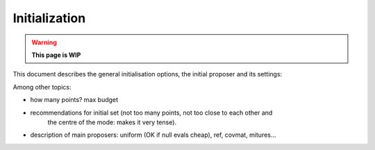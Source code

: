 Initialization
==============

.. warning::

   **This page is WIP**

This document describes the general initialisation options, the initial proposer and its settings: 

Among other topics:

- how many points? max budget

- recommendations for initial set (not too many points, not too close to each other and
    the centre of the mode: makes it very tense).

- description of main proposers: uniform (OK if null evals cheap), ref, covmat, mitures...
